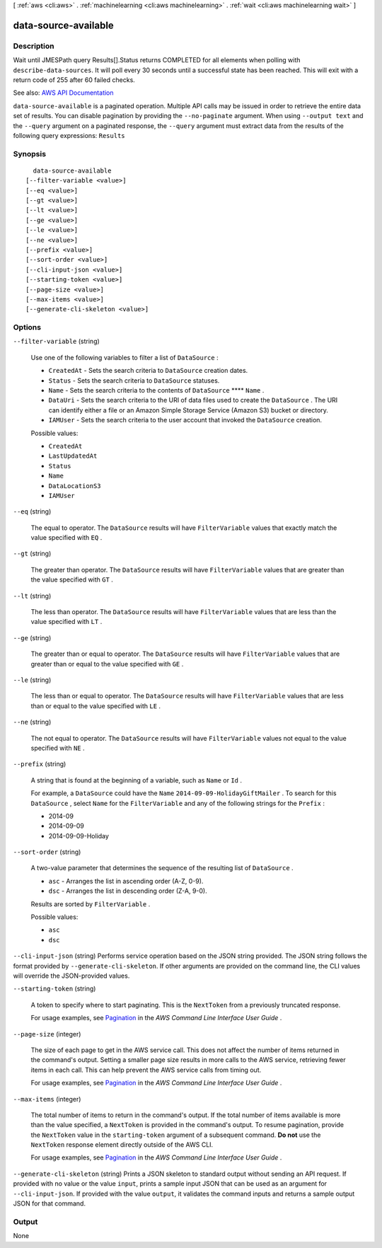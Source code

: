[ :ref:`aws <cli:aws>` . :ref:`machinelearning <cli:aws machinelearning>` . :ref:`wait <cli:aws machinelearning wait>` ]

.. _cli:aws machinelearning wait data-source-available:


*********************
data-source-available
*********************



===========
Description
===========

Wait until JMESPath query Results[].Status returns COMPLETED for all elements when polling with ``describe-data-sources``. It will poll every 30 seconds until a successful state has been reached. This will exit with a return code of 255 after 60 failed checks.

See also: `AWS API Documentation <https://docs.aws.amazon.com/goto/WebAPI/machinelearning-2014-12-12/DescribeDataSources>`_


``data-source-available`` is a paginated operation. Multiple API calls may be issued in order to retrieve the entire data set of results. You can disable pagination by providing the ``--no-paginate`` argument.
When using ``--output text`` and the ``--query`` argument on a paginated response, the ``--query`` argument must extract data from the results of the following query expressions: ``Results``


========
Synopsis
========

::

    data-source-available
  [--filter-variable <value>]
  [--eq <value>]
  [--gt <value>]
  [--lt <value>]
  [--ge <value>]
  [--le <value>]
  [--ne <value>]
  [--prefix <value>]
  [--sort-order <value>]
  [--cli-input-json <value>]
  [--starting-token <value>]
  [--page-size <value>]
  [--max-items <value>]
  [--generate-cli-skeleton <value>]




=======
Options
=======

``--filter-variable`` (string)


  Use one of the following variables to filter a list of ``DataSource`` :

   

   
  * ``CreatedAt`` - Sets the search criteria to ``DataSource`` creation dates.
   
  * ``Status`` - Sets the search criteria to ``DataSource`` statuses.
   
  * ``Name`` - Sets the search criteria to the contents of ``DataSource``  ****  ``Name`` .
   
  * ``DataUri`` - Sets the search criteria to the URI of data files used to create the ``DataSource`` . The URI can identify either a file or an Amazon Simple Storage Service (Amazon S3) bucket or directory.
   
  * ``IAMUser`` - Sets the search criteria to the user account that invoked the ``DataSource`` creation.
   

  

  Possible values:

  
  *   ``CreatedAt``

  
  *   ``LastUpdatedAt``

  
  *   ``Status``

  
  *   ``Name``

  
  *   ``DataLocationS3``

  
  *   ``IAMUser``

  

  

``--eq`` (string)


  The equal to operator. The ``DataSource`` results will have ``FilterVariable`` values that exactly match the value specified with ``EQ`` .

  

``--gt`` (string)


  The greater than operator. The ``DataSource`` results will have ``FilterVariable`` values that are greater than the value specified with ``GT`` .

  

``--lt`` (string)


  The less than operator. The ``DataSource`` results will have ``FilterVariable`` values that are less than the value specified with ``LT`` .

  

``--ge`` (string)


  The greater than or equal to operator. The ``DataSource`` results will have ``FilterVariable`` values that are greater than or equal to the value specified with ``GE`` . 

  

``--le`` (string)


  The less than or equal to operator. The ``DataSource`` results will have ``FilterVariable`` values that are less than or equal to the value specified with ``LE`` .

  

``--ne`` (string)


  The not equal to operator. The ``DataSource`` results will have ``FilterVariable`` values not equal to the value specified with ``NE`` .

  

``--prefix`` (string)


  A string that is found at the beginning of a variable, such as ``Name`` or ``Id`` .

   

  For example, a ``DataSource`` could have the ``Name``  ``2014-09-09-HolidayGiftMailer`` . To search for this ``DataSource`` , select ``Name`` for the ``FilterVariable`` and any of the following strings for the ``Prefix`` : 

   

   
  * 2014-09
   
  * 2014-09-09
   
  * 2014-09-09-Holiday
   

  

``--sort-order`` (string)


  A two-value parameter that determines the sequence of the resulting list of ``DataSource`` .

   

   
  * ``asc`` - Arranges the list in ascending order (A-Z, 0-9).
   
  * ``dsc`` - Arranges the list in descending order (Z-A, 9-0).
   

   

  Results are sorted by ``FilterVariable`` .

  

  Possible values:

  
  *   ``asc``

  
  *   ``dsc``

  

  

``--cli-input-json`` (string)
Performs service operation based on the JSON string provided. The JSON string follows the format provided by ``--generate-cli-skeleton``. If other arguments are provided on the command line, the CLI values will override the JSON-provided values.

``--starting-token`` (string)
 

  A token to specify where to start paginating. This is the ``NextToken`` from a previously truncated response.

   

  For usage examples, see `Pagination <https://docs.aws.amazon.com/cli/latest/userguide/pagination.html>`_ in the *AWS Command Line Interface User Guide* .

   

``--page-size`` (integer)
 

  The size of each page to get in the AWS service call. This does not affect the number of items returned in the command's output. Setting a smaller page size results in more calls to the AWS service, retrieving fewer items in each call. This can help prevent the AWS service calls from timing out.

   

  For usage examples, see `Pagination <https://docs.aws.amazon.com/cli/latest/userguide/pagination.html>`_ in the *AWS Command Line Interface User Guide* .

   

``--max-items`` (integer)
 

  The total number of items to return in the command's output. If the total number of items available is more than the value specified, a ``NextToken`` is provided in the command's output. To resume pagination, provide the ``NextToken`` value in the ``starting-token`` argument of a subsequent command. **Do not** use the ``NextToken`` response element directly outside of the AWS CLI.

   

  For usage examples, see `Pagination <https://docs.aws.amazon.com/cli/latest/userguide/pagination.html>`_ in the *AWS Command Line Interface User Guide* .

   

``--generate-cli-skeleton`` (string)
Prints a JSON skeleton to standard output without sending an API request. If provided with no value or the value ``input``, prints a sample input JSON that can be used as an argument for ``--cli-input-json``. If provided with the value ``output``, it validates the command inputs and returns a sample output JSON for that command.



======
Output
======

None